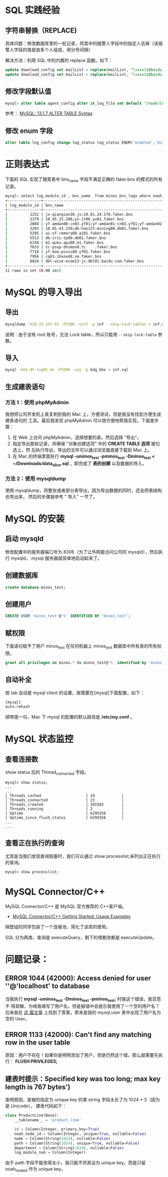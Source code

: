 
* SQL 实践经验
** 字符串替换（REPLACE)
具体问题：修改数据库里的一批记录，将其中的报警人字段中的指定人去掉（该报警人字段的值是由多个人组成，用分号间隔）

解决方法：利用 SQL 中的内置的 replace 函数。如下：
#+begin_src sql
update download_config set mailList = replace(mailList, "lixxx11@baidu.com;", "") where nodeId = 200006912;
update download_config set mailList = replace(mailList, "lixxx11@baidu.com", "") where nodeId = 200006912;
#+end_src

** 修改字段默认值
#+BEGIN_SRC sql
mysql> alter table agent_config alter zk_log_file set default "/noah/log/logagent.log";
#+END_SRC
参考： [[http://dev.mysql.com/doc/refman/5.1/en/alter-table.html][MySQL: 13.1.7 ALTER TABLE Syntax]]
** 修改 enum 字段
#+BEGIN_SRC sql
alter table log_config change log_status log_status ENUM('enabled','disabled','applying','deleting','deleted') default null;
#+END_SRC
* 正则表达式
下面的 SQL 实现了搜索表中 bns_name 字段不满足正确的 faker.bns 的模式的所有记录。
#+BEGIN_SRC sh
mysql> select log_module_id , bns_name  from minos_bns_logs where noah_node_path = "BAIDU" and bns_name not REGEXP "^[0-9.;]{1,}faker.bns";
+---------------+-----------------------------------------------------------------------------------------------------------------------------------+
| log_module_id | bns_name                                                                                                                          |
+---------------+-----------------------------------------------------------------------------------------------------------------------------------+
|          1252 | jx-qianqian28.jx;10.81.24.176.faker.bns                                                                                           | 
|          1379 | 10.65.25.206;yx-jt06.yx01.faker.bns                                                                                               | 
|          2084 | yf-amdan00-cn03.yf01;yf-amdan01-cn03.yf01;yf-amdan02-cn03.yf01;tc-amdan03-cn03.tc;tc-amdan04-cn03.tc;tc-amdan05-cn03.tc.faker.bns | 
|          3293 | 10.65.43.159;db-hao123-mining00.db01.faker.bns                                                                                    | 
|          5295 | ai-sf-remora00.ai01.faker.bns                                                                                                     | 
|          5513 | db-iris-tp00.db01.faker.bns                                                                                                       | 
|          6338 | m1-quku-api00.m1.faker.bns                                                                                                        | 
|          7633 | tc-psop-dnsmon0.tc    .faker.bns                                                                                                     | 
|          7710 | yf-bae-pssui00.yf01.faker.bns                                                                                                     | 
|          7956 | cq01-ibase48.vm.faker.bns                                                                                                         | 
|          8824 | dbl-wise-ecom13-jx.dbl01.baidu.com.faker.bns                                                                                      | 
+---------------+-----------------------------------------------------------------------------------------------------------------------------------+
11 rows in set (0.00 sec)

#+END_SRC
* MySQL 的导入导出
** 导出
#+BEGIN_SRC sh
mysqldump -h10.23.247.91 -P3306 -uinf -p inf --skip-lock-tables > inf.sql 
#+END_SRC
说明：由于没有 root 账号，无法 Lock table，所以只能用 ~--skip-lock-table~
参数。
** 导入
#+BEGIN_SRC sh
mysql -hm1-dt-log01.m1 -P3306 -uzy -p bdg_bbs < inf.sql
#+END_SRC
** 生成建表语句
***  方法 1：使用 phpMyAdmin
我想把公司开发机上表复制到我的 Mac 上，方便测试，但是我没有找到方便生成建表语句的
工具。最后我发现 phpMyAdmin 可以很方便地帮我实现。下面是步骤：
1. 在 Web 上访问 phpMyAdmin，选择想要的表，然后选择 "导出"。
2. 指定导出那些记录，并确保 "对象创建选项" 中的 *CREATE TABLE 选项* 被勾选上，然
   后执行导出，导出的文件可以通过浏览器直接下载到 Mac 上。
3. 在 Mac 的终端里面执行 *mysql -uminos_test -pminos_test -Dminos_test <
   ~/Downloads/data_slice.sql* ，即完成了 *表的创建* 以及数据的导入。
***  方法 2：使用 mysqldump
使用 mysqldump，将整张或者部分表导出，因为导出数据的同时，还会把表结构也导出来，
然后的步骤就参考 " 导入"  一节了。
* MySQL 的安装
** 启动 mysqld
修改配置中的服务器端口号为 8306（为了让外网能访问公司的 mysqld），然后执行 mysqld，
mysql 服务器就简单地启动起来了。
** 创建数据库
#+BEGIN_SRC sql
create database minos_test;
#+END_SRC
** 创建用户
#+BEGIN_SRC sql
CREATE USER 'minos_test'@'%' IDENTIFIED BY 'minos_test';
#+END_SRC
** 赋权限
下面语句赋予了用户 minos_test 在任何机器上 minos_test 数据库中所有表的所有权限。
#+BEGIN_SRC sql
grant all privileges on minos.* to minos_test@'%' identified by 'minos_test';
#+END_SRC

** 自动补全
按 tab 自动是 mysql client 的设置，故需要在[mysql]下面配置，如下：
#+BEGIN_SRC sh
[mysql] 
auto-rehash 
#+END_SRC
顺带提一句，Mac 下 mysql 的配置的默认路径是 */etc/my.conf* 。

* MySQL 状态监控
** 查看连接数
show status 后的 Thread_connected 字段。
#+BEGIN_SRC mysql
mysql> show status;
...
...
| Threads_cached                    | 19            |
| Threads_connected                 | 23            |
| Threads_created                   | 301582        |
| Threads_running                   | 2             |
| Uptime                            | 6295556       |
| Uptime_since_flush_status         | 6295556       |
...
...
#+END_SRC
** 查看正在执行的查询
尤其是当我们发现查询阻塞时，我们可以通过 show processlist;来列出正在执行的查询。
#+BEGIN_SRC mysql
mysql> show processlist;
#+END_SRC

* MySQL Connector/C++
MySQL Connector/C++ 是 MySQL 官方推荐的 C++客户端。

- [[http://dev.mysql.com/doc/connector-cpp/en/connector-cpp-getting-started-examples.html][MySQL Connector/C++ Getting Started: Usage Examples]] 
  
隔壁组的同学包装了一个连接池，简化了该库的使用。

SQL 分为两类，查询是 executeQuery，剩下的增删改都是 executeUpdate。

* 问题记录：
** ERROR 1044 (42000): Access denied for user ''@'localhost' to database
当我执行 *mysql -uminos_test -Dminos_test -pminos_test;* 时报这个错误，我百思不
得其解，为啥我填写了用户名，但是报错中会提示我使用了一个空的用户名？后来我在 [[http://blog.csdn.net/tys1986blueboy/article/details/7056835][这
篇文章]] 上找到了答案，原来是我的 mysql.user 表中出现了用户名为空的 User。

** ERROR 1133 (42000): Can't find any matching row in the user table
原因：用户不存在！如果你是明明添加了用户，但是仍然这个错，那么就需要先执行：
*FLUSH PRIVILEGES;*
** 建表时提示：Specified key was too long; max key length is 767 bytes')
查明原因，是被的指定为 unique key 的某 string 字段太长了为 1024 * 3（因为是 Unicode），
建表代码如下：
#+BEGIN_SRC python
class ProductLine(Base):
    __tablename__ = 'product_line'

    id = Column(Integer, primary_key=True)
    noah_node_id = Column(Integer, unique=True, nullable=False)
    name = Column(String(1024), nullable=False)
    path = Column(String(1024), unique=True, nullable=False)
    department = Column(String(1024), nullable=False)
    log_module_num = Column(Integer)
#+END_SRC

由于 path 字段不能改得太小，我只能不将其设为 unique key，而是只留 noah_node_id 作为
unique key。
